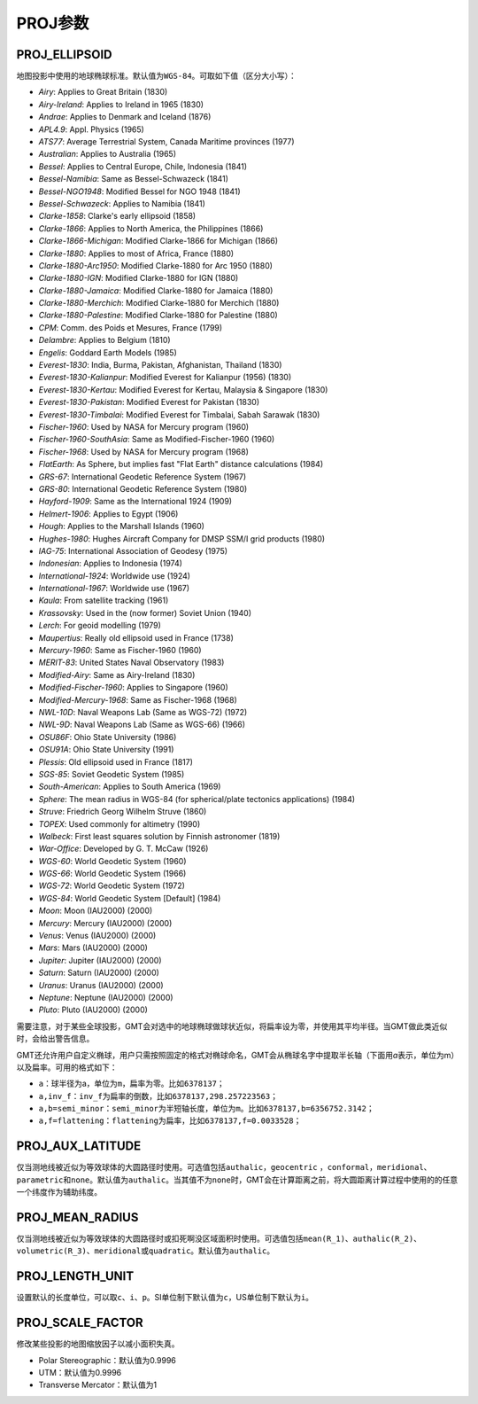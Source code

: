 PROJ参数
========

.. _PROJ_ELLIPSOID:

PROJ_ELLIPSOID
--------------

地图投影中使用的地球椭球标准。默认值为\ ``WGS-84``\ 。可取如下值（区分大小写）：

- *Airy*: Applies to Great Britain (1830)
- *Airy-Ireland*: Applies to Ireland in 1965 (1830)
- *Andrae*: Applies to Denmark and Iceland (1876)
- *APL4.9*: Appl. Physics (1965)
- *ATS77*: Average Terrestrial System, Canada Maritime provinces (1977)
- *Australian*: Applies to Australia (1965)
- *Bessel*: Applies to Central Europe, Chile, Indonesia (1841)
- *Bessel-Namibia*: Same as Bessel-Schwazeck (1841)
- *Bessel-NGO1948*: Modified Bessel for NGO 1948 (1841)
- *Bessel-Schwazeck*: Applies to Namibia (1841)
- *Clarke-1858*: Clarke's early ellipsoid (1858)
- *Clarke-1866*: Applies to North America, the Philippines (1866)
- *Clarke-1866-Michigan*: Modified Clarke-1866 for Michigan (1866)
- *Clarke-1880*: Applies to most of Africa, France (1880)
- *Clarke-1880-Arc1950*: Modified Clarke-1880 for Arc 1950 (1880)
- *Clarke-1880-IGN*: Modified Clarke-1880 for IGN (1880)
- *Clarke-1880-Jamaica*: Modified Clarke-1880 for Jamaica (1880)
- *Clarke-1880-Merchich*: Modified Clarke-1880 for Merchich (1880)
- *Clarke-1880-Palestine*: Modified Clarke-1880 for Palestine (1880)
- *CPM*: Comm. des Poids et Mesures, France (1799)
- *Delambre*: Applies to Belgium (1810)
- *Engelis*: Goddard Earth Models (1985)
- *Everest-1830*: India, Burma, Pakistan, Afghanistan, Thailand (1830)
- *Everest-1830-Kalianpur*: Modified Everest for Kalianpur (1956) (1830)
- *Everest-1830-Kertau*: Modified Everest for Kertau, Malaysia & Singapore (1830)
- *Everest-1830-Pakistan*: Modified Everest for Pakistan (1830)
- *Everest-1830-Timbalai*: Modified Everest for Timbalai, Sabah Sarawak (1830)
- *Fischer-1960*: Used by NASA for Mercury program (1960)
- *Fischer-1960-SouthAsia*: Same as Modified-Fischer-1960 (1960)
- *Fischer-1968*: Used by NASA for Mercury program (1968)
- *FlatEarth*: As Sphere, but implies fast "Flat Earth" distance calculations (1984)
- *GRS-67*: International Geodetic Reference System (1967)
- *GRS-80*: International Geodetic Reference System (1980)
- *Hayford-1909*: Same as the International 1924 (1909)
- *Helmert-1906*: Applies to Egypt (1906)
- *Hough*: Applies to the Marshall Islands (1960)
- *Hughes-1980*: Hughes Aircraft Company for DMSP SSM/I grid products (1980)
- *IAG-75*: International Association of Geodesy (1975)
- *Indonesian*: Applies to Indonesia (1974)
- *International-1924*: Worldwide use (1924)
- *International-1967*: Worldwide use (1967)
- *Kaula*: From satellite tracking (1961)
- *Krassovsky*: Used in the (now former) Soviet Union (1940)
- *Lerch*: For geoid modelling (1979)
- *Maupertius*: Really old ellipsoid used in France (1738)
- *Mercury-1960*: Same as Fischer-1960 (1960)
- *MERIT-83*: United States Naval Observatory (1983)
- *Modified-Airy*: Same as Airy-Ireland (1830)
- *Modified-Fischer-1960*: Applies to Singapore (1960)
- *Modified-Mercury-1968*: Same as Fischer-1968 (1968)
- *NWL-10D*: Naval Weapons Lab (Same as WGS-72) (1972)
- *NWL-9D*: Naval Weapons Lab (Same as WGS-66) (1966)
- *OSU86F*: Ohio State University (1986)
- *OSU91A*: Ohio State University (1991)
- *Plessis*: Old ellipsoid used in France (1817)
- *SGS-85*: Soviet Geodetic System (1985)
- *South-American*: Applies to South America (1969)
- *Sphere*: The mean radius in WGS-84 (for spherical/plate tectonics applications) (1984)
- *Struve*: Friedrich Georg Wilhelm Struve (1860)
- *TOPEX*: Used commonly for altimetry (1990)
- *Walbeck*: First least squares solution by Finnish astronomer (1819)
- *War-Office*: Developed by G. T. McCaw (1926)
- *WGS-60*: World Geodetic System (1960)
- *WGS-66*: World Geodetic System (1966)
- *WGS-72*: World Geodetic System (1972)
- *WGS-84*: World Geodetic System [Default] (1984)
- *Moon*: Moon (IAU2000) (2000)
- *Mercury*: Mercury (IAU2000) (2000)
- *Venus*: Venus (IAU2000) (2000)
- *Mars*: Mars (IAU2000) (2000)
- *Jupiter*: Jupiter (IAU2000) (2000)
- *Saturn*: Saturn (IAU2000) (2000)
- *Uranus*: Uranus (IAU2000) (2000)
- *Neptune*: Neptune (IAU2000) (2000)
- *Pluto*: Pluto (IAU2000) (2000)

需要注意，对于某些全球投影，GMT会对选中的地球椭球做球状近似，将扁率设为零，并使用其平均半径。当GMT做此类近似时，会给出警告信息。

GMT还允许用户自定义椭球，用户只需按照固定的格式对椭球命名，GMT会从椭球名字中提取半长轴（下面用\ *a*\ 表示，单位为m）以及扁率。可用的格式如下：

- ``a``\ ：球半径为a，单位为\ ``m``\ ，扁率为零。比如\ ``6378137``\ ；
- ``a,inv_f``\ ：\ ``inv_f``\ 为扁率的倒数，比如\ ``6378137,298.257223563``\ ；
- ``a,b=semi_minor``\ ：\ ``semi_minor``\ 为半短轴长度，单位为\ ``m``\ 。比如\ ``6378137,b=6356752.3142``\ ；
- ``a,f=flattening``\ ：\ ``flattening``\ 为扁率，比如\ ``6378137,f=0.0033528``\ ；

.. _PROJ_AUX_LATITUDE:

PROJ_AUX_LATITUDE
-----------------

仅当测地线被近似为等效球体的大圆路径时使用。可选值包括\ ``authalic``\ ，\ ``geocentric``\  ，\ ``conformal``\ ，\ ``meridional``\ 、\ ``parametric``\ 和\ ``none``\ 。默认值为\ ``authalic``\ 。当其值不为\ ``none``\ 时，GMT会在计算距离之前，将大圆距离计算过程中使用的的任意一个纬度作为辅助纬度。

.. _PROJ_MEAN_RADIUS:

PROJ_MEAN_RADIUS
-----------------

仅当测地线被近似为等效球体的大圆路径时或扣死啊没区域面积时使用。可选值包括\ ``mean(R_1)``\、\ ``authalic(R_2)``\ 、\ ``volumetric(R_3)``\ 、\ ``meridional``\ 或\ ``quadratic``\ 。默认值为\ ``authalic``\ 。


.. _PROJ_LENGTH_UNIT:

PROJ_LENGTH_UNIT
----------------

设置默认的长度单位，可以取\ ``c``\ 、\ ``i``\ 、\ ``p``\ 。SI单位制下默认值为\ ``c``\ ，US单位制下默认为\ ``i``\ 。

.. _PROJ_SCALE_FACTOR:

PROJ_SCALE_FACTOR
-----------------

修改某些投影的地图缩放因子以减小面积失真。

- Polar Stereographic：默认值为0.9996
- UTM：默认值为0.9996
- Transverse Mercator：默认值为1
